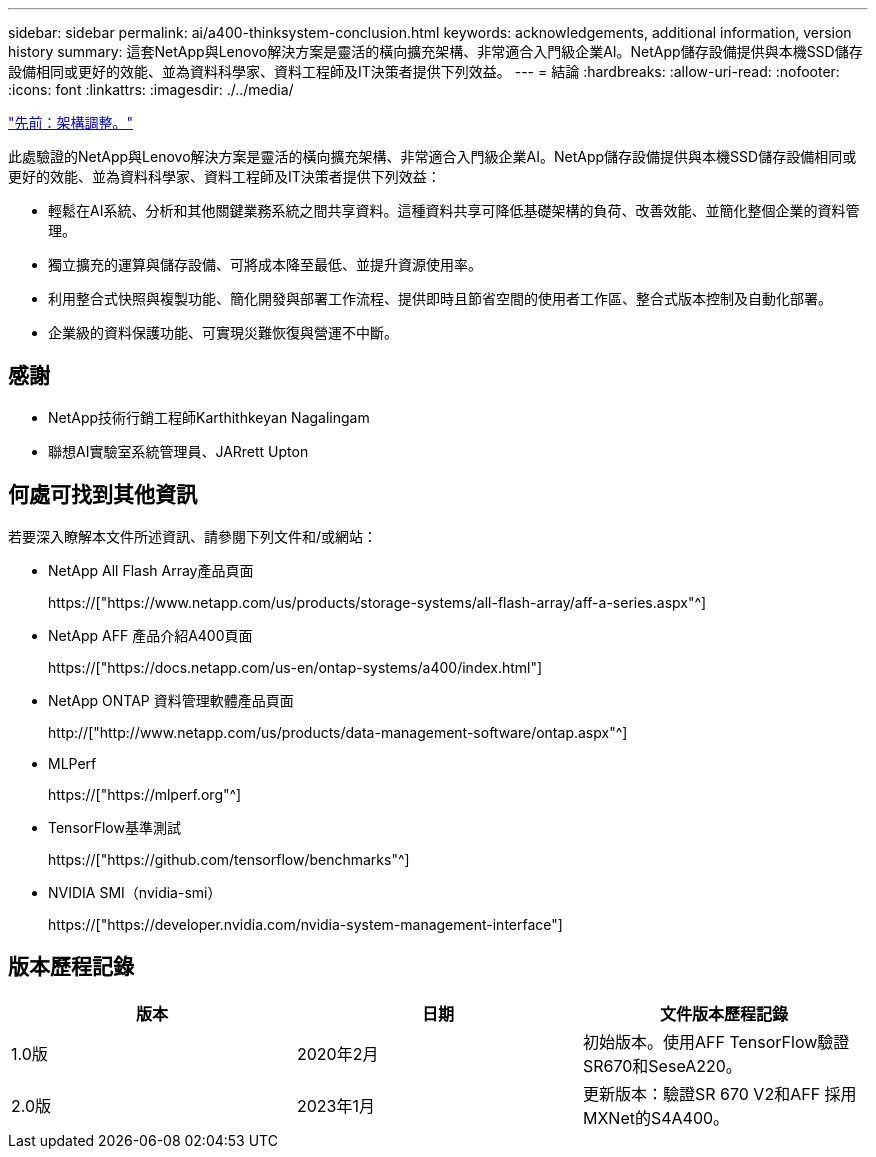 ---
sidebar: sidebar 
permalink: ai/a400-thinksystem-conclusion.html 
keywords: acknowledgements, additional information, version history 
summary: 這套NetApp與Lenovo解決方案是靈活的橫向擴充架構、非常適合入門級企業AI。NetApp儲存設備提供與本機SSD儲存設備相同或更好的效能、並為資料科學家、資料工程師及IT決策者提供下列效益。 
---
= 結論
:hardbreaks:
:allow-uri-read: 
:nofooter: 
:icons: font
:linkattrs: 
:imagesdir: ./../media/


link:a400-thinksystem-architecture-adjustments.html["先前：架構調整。"]

[role="lead"]
此處驗證的NetApp與Lenovo解決方案是靈活的橫向擴充架構、非常適合入門級企業AI。NetApp儲存設備提供與本機SSD儲存設備相同或更好的效能、並為資料科學家、資料工程師及IT決策者提供下列效益：

* 輕鬆在AI系統、分析和其他關鍵業務系統之間共享資料。這種資料共享可降低基礎架構的負荷、改善效能、並簡化整個企業的資料管理。
* 獨立擴充的運算與儲存設備、可將成本降至最低、並提升資源使用率。
* 利用整合式快照與複製功能、簡化開發與部署工作流程、提供即時且節省空間的使用者工作區、整合式版本控制及自動化部署。
* 企業級的資料保護功能、可實現災難恢復與營運不中斷。




== 感謝

* NetApp技術行銷工程師Karthithkeyan Nagalingam
* 聯想AI實驗室系統管理員、JARrett Upton




== 何處可找到其他資訊

若要深入瞭解本文件所述資訊、請參閱下列文件和/或網站：

* NetApp All Flash Array產品頁面
+
https://["https://www.netapp.com/us/products/storage-systems/all-flash-array/aff-a-series.aspx"^]

* NetApp AFF 產品介紹A400頁面
+
https://["https://docs.netapp.com/us-en/ontap-systems/a400/index.html"]

* NetApp ONTAP 資料管理軟體產品頁面
+
http://["http://www.netapp.com/us/products/data-management-software/ontap.aspx"^]

* MLPerf
+
https://["https://mlperf.org"^]

* TensorFlow基準測試
+
https://["https://github.com/tensorflow/benchmarks"^]

* NVIDIA SMI（nvidia-smi）
+
https://["https://developer.nvidia.com/nvidia-system-management-interface"]





== 版本歷程記錄

|===
| 版本 | 日期 | 文件版本歷程記錄 


| 1.0版 | 2020年2月 | 初始版本。使用AFF TensorFlow驗證SR670和SeseA220。 


| 2.0版 | 2023年1月 | 更新版本：驗證SR 670 V2和AFF 採用MXNet的S4A400。 
|===